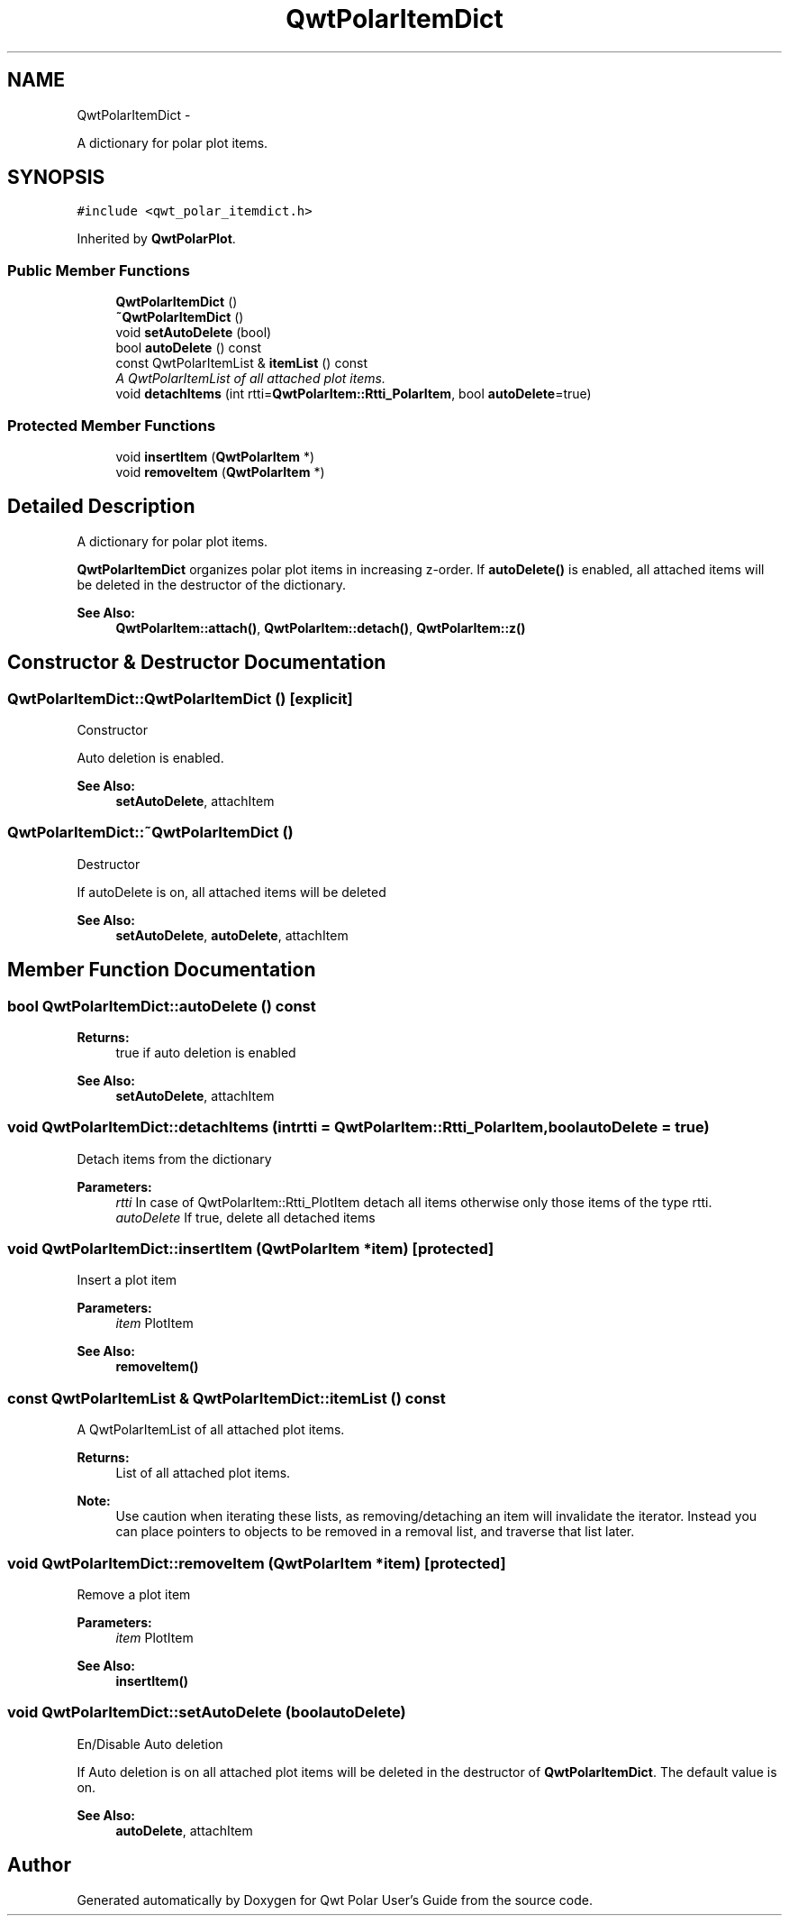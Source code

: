 .TH "QwtPolarItemDict" 3 "Fri Sep 19 2014" "Version 1.1.1" "Qwt Polar User's Guide" \" -*- nroff -*-
.ad l
.nh
.SH NAME
QwtPolarItemDict \- 
.PP
A dictionary for polar plot items\&.  

.SH SYNOPSIS
.br
.PP
.PP
\fC#include <qwt_polar_itemdict\&.h>\fP
.PP
Inherited by \fBQwtPolarPlot\fP\&.
.SS "Public Member Functions"

.in +1c
.ti -1c
.RI "\fBQwtPolarItemDict\fP ()"
.br
.ti -1c
.RI "\fB~QwtPolarItemDict\fP ()"
.br
.ti -1c
.RI "void \fBsetAutoDelete\fP (bool)"
.br
.ti -1c
.RI "bool \fBautoDelete\fP () const "
.br
.ti -1c
.RI "const QwtPolarItemList & \fBitemList\fP () const "
.br
.RI "\fIA QwtPolarItemList of all attached plot items\&. \fP"
.ti -1c
.RI "void \fBdetachItems\fP (int rtti=\fBQwtPolarItem::Rtti_PolarItem\fP, bool \fBautoDelete\fP=true)"
.br
.in -1c
.SS "Protected Member Functions"

.in +1c
.ti -1c
.RI "void \fBinsertItem\fP (\fBQwtPolarItem\fP *)"
.br
.ti -1c
.RI "void \fBremoveItem\fP (\fBQwtPolarItem\fP *)"
.br
.in -1c
.SH "Detailed Description"
.PP 
A dictionary for polar plot items\&. 

\fBQwtPolarItemDict\fP organizes polar plot items in increasing z-order\&. If \fBautoDelete()\fP is enabled, all attached items will be deleted in the destructor of the dictionary\&.
.PP
\fBSee Also:\fP
.RS 4
\fBQwtPolarItem::attach()\fP, \fBQwtPolarItem::detach()\fP, \fBQwtPolarItem::z()\fP 
.RE
.PP

.SH "Constructor & Destructor Documentation"
.PP 
.SS "QwtPolarItemDict::QwtPolarItemDict ()\fC [explicit]\fP"
Constructor
.PP
Auto deletion is enabled\&. 
.PP
\fBSee Also:\fP
.RS 4
\fBsetAutoDelete\fP, attachItem 
.RE
.PP

.SS "QwtPolarItemDict::~QwtPolarItemDict ()"
Destructor
.PP
If autoDelete is on, all attached items will be deleted 
.PP
\fBSee Also:\fP
.RS 4
\fBsetAutoDelete\fP, \fBautoDelete\fP, attachItem 
.RE
.PP

.SH "Member Function Documentation"
.PP 
.SS "bool QwtPolarItemDict::autoDelete () const"

.PP
\fBReturns:\fP
.RS 4
true if auto deletion is enabled 
.RE
.PP
\fBSee Also:\fP
.RS 4
\fBsetAutoDelete\fP, attachItem 
.RE
.PP

.SS "void QwtPolarItemDict::detachItems (intrtti = \fC\fBQwtPolarItem::Rtti_PolarItem\fP\fP, boolautoDelete = \fCtrue\fP)"
Detach items from the dictionary
.PP
\fBParameters:\fP
.RS 4
\fIrtti\fP In case of QwtPolarItem::Rtti_PlotItem detach all items otherwise only those items of the type rtti\&. 
.br
\fIautoDelete\fP If true, delete all detached items 
.RE
.PP

.SS "void QwtPolarItemDict::insertItem (\fBQwtPolarItem\fP *item)\fC [protected]\fP"
Insert a plot item
.PP
\fBParameters:\fP
.RS 4
\fIitem\fP PlotItem 
.RE
.PP
\fBSee Also:\fP
.RS 4
\fBremoveItem()\fP 
.RE
.PP

.SS "const QwtPolarItemList & QwtPolarItemDict::itemList () const"

.PP
A QwtPolarItemList of all attached plot items\&. 
.PP
\fBReturns:\fP
.RS 4
List of all attached plot items\&. 
.RE
.PP
\fBNote:\fP
.RS 4
Use caution when iterating these lists, as removing/detaching an item will invalidate the iterator\&. Instead you can place pointers to objects to be removed in a removal list, and traverse that list later\&. 
.RE
.PP

.SS "void QwtPolarItemDict::removeItem (\fBQwtPolarItem\fP *item)\fC [protected]\fP"
Remove a plot item
.PP
\fBParameters:\fP
.RS 4
\fIitem\fP PlotItem 
.RE
.PP
\fBSee Also:\fP
.RS 4
\fBinsertItem()\fP 
.RE
.PP

.SS "void QwtPolarItemDict::setAutoDelete (boolautoDelete)"
En/Disable Auto deletion
.PP
If Auto deletion is on all attached plot items will be deleted in the destructor of \fBQwtPolarItemDict\fP\&. The default value is on\&.
.PP
\fBSee Also:\fP
.RS 4
\fBautoDelete\fP, attachItem 
.RE
.PP


.SH "Author"
.PP 
Generated automatically by Doxygen for Qwt Polar User's Guide from the source code\&.
